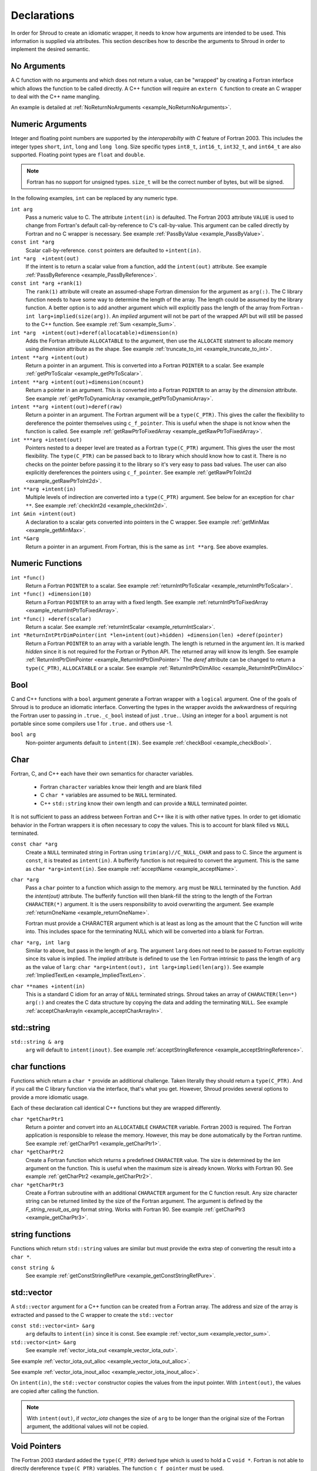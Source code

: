 .. Copyright (c) 2017-2024, Lawrence Livermore National Security, LLC and
   other Shroud Project Developers.
   See the top-level COPYRIGHT file for details.

   SPDX-License-Identifier: (BSD-3-Clause)

.. _DeclarationsAnchor:

Declarations
============

In order for Shroud to create an idiomatic wrapper, it needs to know
how arguments are intended to be used.  This information is supplied
via attributes. This section describes how to describe the arguments
to Shroud in order to implement the desired semantic.

No Arguments
------------

A C function with no arguments and which does not return a value, can
be "wrapped" by creating a Fortran interface which allows the function
to be called directly. A C++ function will require an ``extern C``
function to create an C wrapper to deal with the C++ name mangling.

An example is detailed at :ref:`NoReturnNoArguments <example_NoReturnNoArguments>`.

Numeric Arguments
-----------------

Integer and floating point numbers are supported by the
*interoperabilty with C* feature of Fortran 2003.  This includes the
integer types ``short``, ``int``, ``long`` and ``long long``.
Size specific types ``int8_t``, ``int16_t``, ``int32_t``, and
``int64_t`` are also supported.
Floating point types are ``float`` and ``double``.

.. note::  Fortran has no support for unsigned types.
           ``size_t`` will be the correct number of bytes, but
           will be signed.

In the following examples, ``int`` can be replaced by any numeric type.

``int arg``
    Pass a numeric value to C.  The attribute ``intent(in)`` is defaulted.
    The Fortran 2003 attribute ``VALUE`` is used to change from
    Fortran's default call-by-reference to C's call-by-value.
    This argument can be called directly by Fortran and no C wrapper is 
    necessary.
    See example :ref:`PassByValue <example_PassByValue>`.

``const int *arg``
    Scalar call-by-reference.
    ``const`` pointers are defaulted to ``+intent(in)``.

``int *arg  +intent(out)``
    If the intent is to return a scalar value from a function,
    add the ``intent(out)`` attribute.
    See example :ref:`PassByReference <example_PassByReference>`.

``const int *arg +rank(1)``
    The ``rank(1)`` attribute will create an assumed-shape
    Fortran dimension for the argument as ``arg(:)``.
    The C library function needs to have some way to determine the length of the
    array.  The length could be assumed by the library function.
    A better option is to add another argument which will explicitly pass
    the length of the array from Fortran - ``int larg+implied(size(arg))``.
    An *implied* argument will not be part of the wrapped API but will still
    be passed to the C++ function.
    See example :ref:`Sum <example_Sum>`.

``int *arg  +intent(out)+deref(allocatable)+dimension(n)``
    Adds the Fortran attribute ``ALLOCATABLE`` to the argument, then
    use the ``ALLOCATE`` statment to allocate memory using *dimension* attribute
    as the shape.
    See example :ref:`truncate_to_int <example_truncate_to_int>`.

``intent **arg +intent(out)``
    Return a pointer in an argument. This is converted into a Fortran
    ``POINTER`` to a scalar.
    See example :ref:`getPtrToScalar <example_getPtrToScalar>`.

``intent **arg +intent(out)+dimension(ncount)``
    Return a pointer in an argument. This is converted into a Fortran
    ``POINTER`` to an array by the *dimension* attribute.
    See example :ref:`getPtrToDynamicArray <example_getPtrToDynamicArray>`.

``intent **arg +intent(out)+deref(raw)``
    Return a pointer in an argument.  The Fortran argument will be
    a ``type(C_PTR)``.  This gives the caller the flexibility to
    dereference the pointer themselves using ``c_f_pointer``.
    This is useful when the shape is not know when the function is called.
    See example :ref:`getRawPtrToFixedArray <example_getRawPtrToFixedArray>`.

``int ***arg +intent(out)``
    Pointers nested to a deeper level are treated as a Fortran ``type(C_PTR)``
    argument.  This gives the user the most flexibility.  The ``type(C_PTR)``
    can be passed back to to library which should know how to cast it.
    There is no checks on the pointer before passing it to the library
    so it's very easy to pass bad values.
    The user can also explicitly dereferences the pointers using ``c_f_pointer``.
    See example :ref:`getRawPtrToInt2d <example_getRawPtrToInt2d>`.

``int **arg +intent(in)``
    Multiple levels of indirection are converted into a ``type(C_PTR)`` argument.
    See below for an exception for ``char **``.
    See example :ref:`checkInt2d <example_checkInt2d>`.
    
``int &min +intent(out)``
    A declaration to a scalar gets converted into pointers in the
    C wrapper.
    See example :ref:`getMinMax <example_getMinMax>`.

``int *&arg``
   Return a pointer in an argument.  From Fortran, this is the same
   as ``int **arg``.  See above examples.


Numeric Functions
-----------------

``int *func()``
    Return a Fortran ``POINTER`` to a scalar.
    See example :ref:`returnIntPtrToScalar <example_returnIntPtrToScalar>`.

``int *func() +dimension(10)``
    Return a Fortran ``POINTER`` to an array with a fixed length.
    See example :ref:`returnIntPtrToFixedArray <example_returnIntPtrToFixedArray>`.

``int *func() +deref(scalar)``
    Return a scalar.
    See example :ref:`returnIntScalar <example_returnIntScalar>`.

``int *ReturnIntPtrDimPointer(int *len+intent(out)+hidden) +dimension(len) +deref(pointer)``
    Return a Fortran ``POINTER`` to an array with a variable length.
    The length is returned in the argument *len*.
    It is marked *hidden* since it is not required for the Fortran or Python API.
    The returned array will know its length.
    See example :ref:`ReturnIntPtrDimPointer <example_ReturnIntPtrDimPointer>`
    The *deref* attribute can be changed to return a ``type(C_PTR)``, ``ALLOCATABLE`` or
    a scalar.
    See example :ref:`ReturnIntPtrDimAlloc <example_ReturnIntPtrDimAlloc>`
    

Bool
----

C and C++ functions with a ``bool`` argument generate a Fortran wrapper with
a ``logical`` argument.  One of the goals of Shroud is to produce an
idiomatic interface.  Converting the types in the wrapper avoids the
awkwardness of requiring the Fortran user to passing in
``.true._c_bool`` instead of just ``.true.``.
Using an integer for a ``bool`` argument is not portable since
some compilers use 1 for ``.true.`` and others use -1.


``bool arg``
    Non-pointer arguments default to ``intent(IN)``.
    See example :ref:`checkBool <example_checkBool>`.

Char
----

Fortran, C, and C++ each have their own semantics for character variables.

  * Fortran ``character`` variables know their length and are blank filled
  * C ``char *`` variables are assumed to be ``NULL`` terminated.
  * C++ ``std::string`` know their own length and can provide a ``NULL`` terminated pointer.

It is not sufficient to pass an address between Fortran and C++ like
it is with other native types.  In order to get idiomatic behavior in
the Fortran wrappers it is often necessary to copy the values.  This
is to account for blank filled vs ``NULL`` terminated.

..
 This is the C++ prototype with the addition of **+len(30)**.  This
 attribute defines the declared length of the returned string.  Since
 *Function4a* is returning a ``std::string`` the contents of the string
 must be copied out into a Fortran variable so that the ``std::string``
 may be deallocated by C++. Otherwise, it would leak memory.

 The downside of this approach is that the maximum length of the return argument must be 
 known in advance.  By leaving off the **+len(30)**, Shroud will create an ``ALLOCATABLE``
 function which will allocate a ``CHARACTER`` variable of the correct length:


``const char *arg``
    Create a ``NULL`` terminated string in Fortran using
    ``trim(arg)//C_NULL_CHAR`` and pass to C.
    Since the argument is ``const``, it is treated as ``intent(in)``.
    A bufferify function is not required to convert the argument.
    This is the same as ``char *arg+intent(in)``.
    See example :ref:`acceptName <example_acceptName>`.

``char *arg``
    Pass a ``char`` pointer to a function which assign to the memory.
    ``arg`` must be ``NULL`` terminated by the function.
    Add the *intent(out)* attribute.
    The bufferify function will then blank-fill the string to the length
    of the Fortran ``CHARACTER(*)`` argument.
    It is the users responsibility to avoid overwriting the argument. 
    See example :ref:`returnOneName <example_returnOneName>`.

    Fortran must provide a CHARACTER argument which is at least as long as
    the amount that the C function will write into.  This includes space
    for the terminating NULL which will be converted into a blank for
    Fortran.

``char *arg, int larg``
    Similar to above, but pass in the length of ``arg``.
    The argument ``larg`` does not need to be passed to Fortran explicitly
    since its value is implied.
    The *implied* attribute is defined to use the ``len`` Fortran 
    intrinsic to pass the length of ``arg`` as the value of ``larg``:
    ``char *arg+intent(out), int larg+implied(len(arg))``.
    See example :ref:`ImpliedTextLen <example_ImpliedTextLen>`.

``char **names +intent(in)``
    This is a standard C idiom for an array of ``NULL`` terminated strings.
    Shroud takes an array of ``CHARACTER(len=*) arg(:)`` and creates the
    C data structure by copying the data and adding the terminating ``NULL``.
    See example :ref:`acceptCharArrayIn <example_acceptCharArrayIn>`.

.. XXX 

std::string
-----------

..
 The C wrapper uses ``char *`` for ``std::string`` arguments which
 Fortran declares as ``character``.
 The argument is passed to the ``std::string`` constructor.
 In addition the length of the data in each string is computed using ``len_trim``
 and passed down.
 No trailing ``NULL`` is required.
 This avoids copying the string in Fortran which would be necessary to
 append the trailing ``C_NULL_CHAR``.
 The return value is added as another argument along with its declared length
 computed using ``len``:

 The contents of the ``std::string`` are copied into the result argument and blank
 filled by ``ShroudStrCopy``.
 Before the C wrapper returns, ``SHT_rv`` will be deleted by the compiler.



``std::string & arg``
    ``arg`` will default to ``intent(inout)``.
    See example :ref:`acceptStringReference <example_acceptStringReference>`.


char functions
--------------

Functions which return a ``char *`` provide an additional challenge.
Taken literally they should return a ``type(C_PTR)``.  And if you call
the C library function via the interface, that's what you get.  However,
Shroud provides several options to provide a more idiomatic usage.

Each of these declaration call identical C++ functions but they are
wrapped differently.

``char *getCharPtr1``
    Return a pointer and convert into an ``ALLOCATABLE`` ``CHARACTER``
    variable.  Fortran 2003 is required. The Fortran application is
    responsible to release the memory.  However, this may be done
    automatically by the Fortran runtime.
    See example :ref:`getCharPtr1 <example_getCharPtr1>`.

``char *getCharPtr2``
    Create a Fortran function which returns a predefined ``CHARACTER`` 
    value.  The size is determined by the *len* argument on the function.
    This is useful when the maximum size is already known.
    Works with Fortran 90.
    See example :ref:`getCharPtr2 <example_getCharPtr2>`.

``char *getCharPtr3``
    Create a Fortran subroutine with an additional ``CHARACTER``
    argument for the C function result. Any size character string can
    be returned limited by the size of the Fortran argument.  The
    argument is defined by the *F_string_result_as_arg* format string.
    Works with Fortran 90.
    See example :ref:`getCharPtr3 <example_getCharPtr3>`.


.. XXX returning a scalar char will pass the result to the C wrapper
   as an ``char *`` argument.  pgi and cray compilers had issues with
   bind(C) functions which returned CHARACTER(len=1,kind=C_CHAR)
   valgrind reported uninitialized variables when calling the Fortran
   wrapper.  i.e.  CHARACTER is not considered a scalar type.

string functions
----------------

Functions which return ``std::string`` values are similar but must provide the
extra step of converting the result into a ``char *``.

``const string &``
    See example :ref:`getConstStringRefPure <example_getConstStringRefPure>`.

std::vector
-----------

A ``std::vector`` argument for a C++ function can be created from a
Fortran array.  The address and size of the array is extracted and
passed to the C wrapper to create the ``std::vector``


``const std::vector<int> &arg``
    ``arg`` defaults to ``intent(in)`` since it is const.
    See example :ref:`vector_sum <example_vector_sum>`.

``std::vector<int> &arg``
    See example :ref:`vector_iota_out <example_vector_iota_out>`.

See example :ref:`vector_iota_out_alloc <example_vector_iota_out_alloc>`.

See example :ref:`vector_iota_inout_alloc <example_vector_iota_inout_alloc>`.

On ``intent(in)``, the ``std::vector`` constructor copies the values
from the input pointer.  With ``intent(out)``, the values are copied
after calling the function.

.. note:: With ``intent(out)``, if *vector_iota* changes the size of
          ``arg`` to be longer than the original size of the Fortran
          argument, the additional values will not be copied. 

Void Pointers
-------------

The Fortran 2003 stardard added the ``type(C_PTR)`` derived type 
which is used to hold a C ``void *``.
Fortran is not able to directly dereference ``type(C_PTR)`` variables.
The function ``c_f_pointer`` must be used.

``void *arg``
    If the intent is to be able to pass any variable to the function,
    add the ``+assumedtype`` attribute.
    ``type(*)`` is only available with TS 29113.
    The Fortran wrapper will only accept scalar arguments.
    To pass an array, add the ``dimension`` attribute
    See examples :ref:`passAssumedType <example_passAssumedType>` and
    :ref:`passAssumedTypeDim <example_passAssumedTypeDim>`.

``void *arg``
    Passes the value of a ``type(C_PTR)`` argument.
    See example :ref:`passVoidStarStar <example_passVoidStarStar>`.

``void **arg``
    Used to return a ``void *`` from a function in an argument.
    Passes the address of a ``type(C_PTR)`` argument.
    See example :ref:`passVoidStarStar <example_passVoidStarStar>`.

.. _DeclAnchor_Function_Pointers:

Function Pointers
-----------------

C or C++ arguments which are pointers to functions are supported.
The function pointer type is wrapped using a Fortran ``abstract interface``.
Only C compatible arguments in the function pointer are supported since
no wrapper for the function pointer is created.  It must be callable 
directly from Fortran.

``int (*incr)(int)``
    Create a Fortran abstract interface for the function pointer.
    Only functions which match the interface can be used as a dummy argument.
    See example :ref:`callback1 <example_callback1>`.

``void (*incr)()``
    Adding the *external* attribute will allow any function to be passed.
    In C this is accomplished by using a cast.
    See example :ref:`callback1c <example_callback1c>`.

The *intent* and *value* attributes may be used on arguments of the
function pointer.

The ``abstract interface`` is named from option
**F_abstract_interface_subprogram_template** which defaults to
``{underscore_name}_{argname}`` where *argname* is the name of the
function argument.

If the function pointer uses an abstract declarator
(no argument name), the argument name is created from option
**F_abstract_interface_argument_template** which defaults to
``arg{index}`` where *index* is the 0-based argument index.
When a name is given to a function pointer argument,
it is always used in the ``abstract interface``.

To change the name of the subprogram or argument, change the option.
There are no format fields **F_abstract_interface_subprogram** or
**F_abstract_interface_argument** since they vary by argument (or
argument to an argument):

.. code-block:: yaml

    options:
      F_abstract_interface_subprogram_template: custom_funptr
      F_abstract_interface_argument_template: XX{index}arg

It is also possible to pass a function which will accept any function
interface as the dummy argument. This is done by adding the *external*
attribute.  A Fortran wrapper function is created with an ``external``
declaration for the argument. The C function is called via an interace
with the ``bind(C)`` attribute.  In the interface, an ``abstract
interface`` for the function pointer argument is used.  The user's
library is responsible for calling the argument correctly since the
interface is not preserved by the ``external`` declaration.
Not all fortran compilers will allow any subprogram to be passed.
gcc, for one, makes a distinction between ``FUNCTION`` and ``SUBROUTINE``.

A completely general solution is to add the *funptr* attribute. This
uses ``type(C_FUNPTR)`` provided by ``iso_c_binding`` module.
However, it requires the caller to use ``C_FUNLOC`` to pass down the
correct type.  All interface information is lost and the C library is
expected to know how to deal with arbitrary function pointers.

Struct
------

See example :ref:`passStruct1 <example_passStruct1>`.

See example :ref:`passStructByValue <example_passStructByValue>`.
